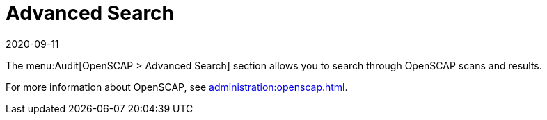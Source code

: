 [[ref-audit-search]]
= Advanced Search
:description: Navigate advanced OpenSCAP search features to find specific scan results and improve compliance auditing processes.
:revdate: 2020-09-11
:page-revdate: {revdate}

The menu:Audit[OpenSCAP > Advanced Search] section allows you to search through OpenSCAP scans and results.

For more information about OpenSCAP, see xref:administration:openscap.adoc[].